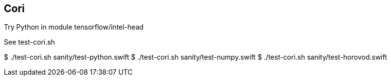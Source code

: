 
== Cori

Try Python in module tensorflow/intel-head

See test-cori.sh

$ ./test-cori.sh sanity/test-python.swift
$ ./test-cori.sh sanity/test-numpy.swift
$ ./test-cori.sh sanity/test-horovod.swift
